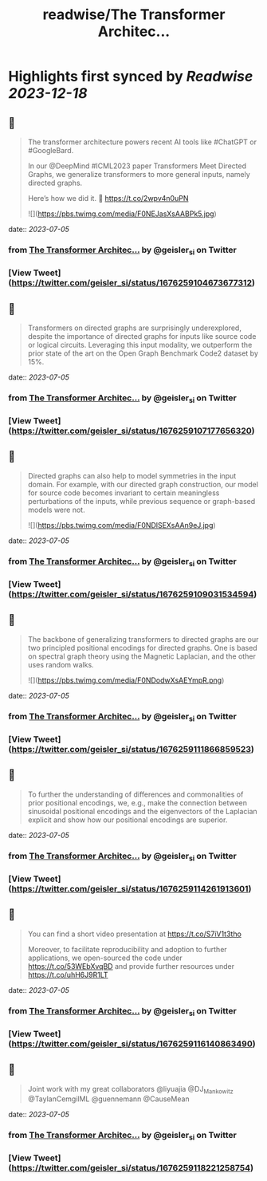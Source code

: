 :PROPERTIES:
:title: readwise/The Transformer Architec...
:END:

:PROPERTIES:
:author: [[geisler_si on Twitter]]
:full-title: "The Transformer Architec..."
:category: [[tweets]]
:url: https://twitter.com/geisler_si/status/1676259104673677312
:image-url: https://pbs.twimg.com/profile_images/1329198640557150209/uqBodXS3.jpg
:END:

* Highlights first synced by [[Readwise]] [[2023-12-18]]
** 📌
#+BEGIN_QUOTE
The transformer architecture powers recent AI tools like #ChatGPT or #GoogleBard.

In our @DeepMind #ICML2023 paper Transformers Meet Directed Graphs, we generalize transformers to more general inputs, namely directed graphs.

Here’s how we did it. 🧵 https://t.co/2wpv4n0uPN 

![](https://pbs.twimg.com/media/F0NEJasXsAABPk5.jpg) 
#+END_QUOTE
    date:: [[2023-07-05]]
*** from _The Transformer Architec..._ by @geisler_si on Twitter
*** [View Tweet](https://twitter.com/geisler_si/status/1676259104673677312)
** 📌
#+BEGIN_QUOTE
Transformers on directed graphs are surprisingly underexplored, despite the importance of directed graphs for inputs like source code or logical circuits. Leveraging this input modality, we outperform the prior state of the art on the Open Graph Benchmark Code2 dataset by 15%. 
#+END_QUOTE
    date:: [[2023-07-05]]
*** from _The Transformer Architec..._ by @geisler_si on Twitter
*** [View Tweet](https://twitter.com/geisler_si/status/1676259107177656320)
** 📌
#+BEGIN_QUOTE
Directed graphs can also help to model symmetries in the input domain. For example, with our directed graph construction, our model for source code becomes invariant to certain meaningless perturbations of the inputs, while previous sequence or graph-based models were not. 

![](https://pbs.twimg.com/media/F0NDlSEXsAAn9eJ.jpg) 
#+END_QUOTE
    date:: [[2023-07-05]]
*** from _The Transformer Architec..._ by @geisler_si on Twitter
*** [View Tweet](https://twitter.com/geisler_si/status/1676259109031534594)
** 📌
#+BEGIN_QUOTE
The backbone of generalizing transformers to directed graphs are our two principled positional encodings for directed graphs. One is based on spectral graph theory using the Magnetic Laplacian, and the other uses random walks. 

![](https://pbs.twimg.com/media/F0NDodwXsAEYmpR.png) 
#+END_QUOTE
    date:: [[2023-07-05]]
*** from _The Transformer Architec..._ by @geisler_si on Twitter
*** [View Tweet](https://twitter.com/geisler_si/status/1676259111866859523)
** 📌
#+BEGIN_QUOTE
To further the understanding of differences and commonalities of prior positional encodings, we, e.g., make the connection between sinusoidal positional encodings and the eigenvectors of the Laplacian explicit and show how our positional encodings are superior. 
#+END_QUOTE
    date:: [[2023-07-05]]
*** from _The Transformer Architec..._ by @geisler_si on Twitter
*** [View Tweet](https://twitter.com/geisler_si/status/1676259114261913601)
** 📌
#+BEGIN_QUOTE
You can find a short video presentation at https://t.co/S7iV1t3tho

Moreover, to facilitate reproducibility and adoption to further applications, we open-sourced the code under https://t.co/53WEbXvqBD and provide further resources under https://t.co/uhH6J9R1LT 
#+END_QUOTE
    date:: [[2023-07-05]]
*** from _The Transformer Architec..._ by @geisler_si on Twitter
*** [View Tweet](https://twitter.com/geisler_si/status/1676259116140863490)
** 📌
#+BEGIN_QUOTE
Joint work with my great collaborators @liyuajia @DJ_Mankowitz @TaylanCemgilML @guennemann @CauseMean 
#+END_QUOTE
    date:: [[2023-07-05]]
*** from _The Transformer Architec..._ by @geisler_si on Twitter
*** [View Tweet](https://twitter.com/geisler_si/status/1676259118221258754)